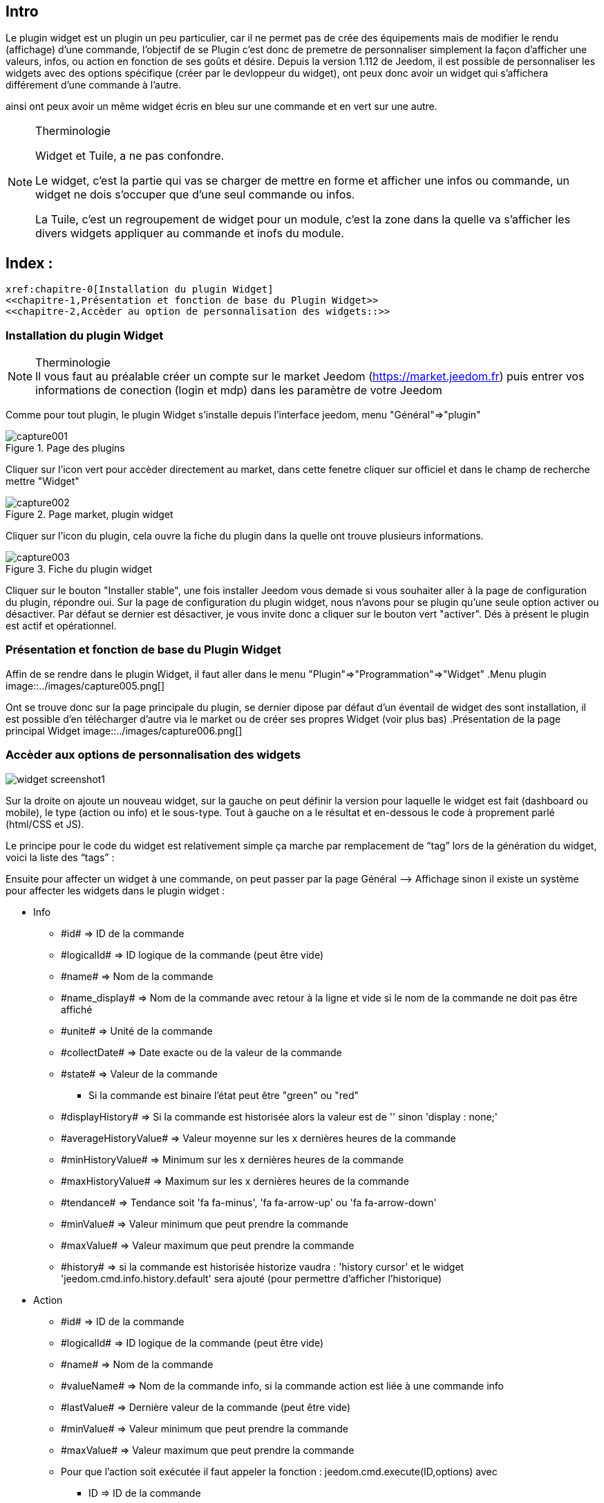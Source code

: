 
:Author:    Skyline-ch
:Email:     <skyline-ch@play-4-fun.net>
:Date:      29.06.2015
:Revision:  1.195.0

== Intro
Le plugin widget est un plugin un peu particulier, car il ne permet pas de crée des équipements mais de modifier le rendu (affichage) d’une commande, l'objectif de se Plugin c'est donc de premetre de personnaliser simplement la façon d'afficher une valeurs, infos, ou action en fonction de ses goûts et désire.
Depuis la version 1.112 de Jeedom, il est possible de personnaliser les widgets avec des options spécifique (créer par le devloppeur du widget), ont peux donc avoir un widget qui s'affichera différement d'une commande à l'autre.

ainsi ont peux avoir un même widget écris en bleu sur une commande et en vert sur une autre.

.Therminologie
[NOTE]
===============================
Widget et Tuile, a ne pas confondre.

Le widget, c'est la partie qui vas se charger de mettre en forme et afficher une infos ou commande, un widget ne dois s'occuper que d'une seul commande ou infos.

La Tuile, c'est un regroupement de widget pour un module, c'est la zone dans la quelle va s'afficher les divers widgets appliquer au commande et inofs du module.
===============================

== Index :
 xref:chapitre-0[Installation du plugin Widget]
 <<chapitre-1,Présentation et fonction de base du Plugin Widget>>
 <<chapitre-2,Accèder au option de personnalisation des widgets::>>

[[chapitre-0]]
=== Installation du plugin Widget
.Therminologie
[NOTE]
Il vous faut au préalable créer un compte sur le market Jeedom (https://market.jeedom.fr) puis entrer vos informations de conection (login et mdp) dans les paramètre de votre Jeedom

Comme pour tout plugin, le plugin Widget s'installe depuis l'interface jeedom, menu "Général"=>"plugin"

.Page des plugins
image::../images/capture001.png[]

Cliquer sur l'icon vert pour accèder directement au market, dans cette fenetre cliquer sur officiel et dans le champ de recherche mettre "Widget"

.Page market, plugin widget
image::../images/capture002.png[]

Cliquer sur l'icon du plugin, cela ouvre la fiche du plugin dans la quelle ont trouve plusieurs informations.

.Fiche du plugin widget
image::../images/capture003.png[]

Cliquer sur le bouton "Installer stable", une fois installer Jeedom vous demade si vous souhaiter aller à la page de configuration du plugin, répondre oui.
Sur la page de configuration du plugin widget, nous n'avons pour se plugin qu'une seule option activer ou désactiver.
Par défaut se dernier est désactiver, je vous invite donc a cliquer sur le bouton vert "activer".
Dés à présent le plugin est actif et opérationnel.



[[chapitre-1]]
=== Présentation et fonction de base du Plugin Widget
Affin de se rendre dans le plugin Widget, il faut aller dans le menu "Plugin"=>"Programmation"=>"Widget"
.Menu plugin
image::../images/capture005.png[]

Ont se trouve donc sur la page principale du plugin, se dernier dipose par défaut d'un éventail de widget des sont installation, il est possible d'en télécharger d'autre via le market ou de créer ses propres Widget (voir plus bas)
.Présentation de la page principal Widget
image::../images/capture006.png[]


[[chapitre-2]]
=== Accèder aux options de personnalisation des widgets


 
image::../images/widget_screenshot1.JPG[]

Sur la droite on ajoute un nouveau widget, sur la gauche on peut définir la version pour laquelle le widget est fait (dashboard ou mobile), le type (action ou info) et le sous-type. Tout à gauche on a le résultat et en-dessous le code à proprement parlé (html/CSS et JS).

Le principe pour le code du widget est relativement simple ça marche par remplacement de “tag” lors de la génération du widget, voici la liste des “tags” :

Ensuite pour affecter un widget à une commande, on peut passer par la page Général –> Affichage sinon il existe un système pour affecter les widgets dans le plugin widget :

- Info
* \#id# => ID de la commande
* \#logicalId# => ID logique de la commande (peut être vide)
* \#name# => Nom de la commande
* \#name_display# => Nom de la commande avec retour à la ligne et vide si le nom de la commande ne doit pas être affiché
* \#unite# => Unité de la commande
* \#collectDate# => Date exacte ou de la valeur de la commande
* \#state# => Valeur de la commande 
** Si la commande est binaire l'état peut être "green" ou "red"
* \#displayHistory# => Si la commande est historisée alors la valeur est de '' sinon 'display : none;'
* \#averageHistoryValue# => Valeur moyenne sur les x dernières heures de la commande
* \#minHistoryValue# => Minimum sur les x dernières heures de la commande
* \#maxHistoryValue# => Maximum sur les x dernières heures de la commande
* \#tendance# => Tendance soit 'fa fa-minus', 'fa fa-arrow-up' ou 'fa fa-arrow-down'
* \#minValue# => Valeur minimum que peut prendre la commande
* \#maxValue# => Valeur maximum que peut prendre la commande
* \#history# => si la commande est historisée historize vaudra : 'history cursor' et le widget 'jeedom.cmd.info.history.default' sera ajouté (pour permettre d'afficher l'historique)

- Action
* \#id# => ID de la commande
* \#logicalId# => ID logique de la commande (peut être vide)
* \#name# => Nom de la commande
* \#valueName# => Nom de la commande info, si la commande action est liée à une commande info
* \#lastValue# => Dernière valeur de la commande (peut être vide)
* \#minValue# => Valeur minimum que peut prendre la commande
* \#maxValue# => Valeur maximum que peut prendre la commande
* Pour que l'action soit exécutée il faut appeler la fonction : jeedom.cmd.execute(ID,options) avec
** ID => ID de la commande
** options => objet contenant les options de la commande

** Exemple pour une commande de type slider :
    jeedom.cmd.execute({id :'#id#', value : {slider : 30}})

** Exemple pour une commande de type color :
     jeedom.cmd.execute({id :'#id#', { color: '#000000'}})

Voilà ce plugin permet de modifier facilement le rendu des commandes pour pouvoir configurer son tableau de bord exactement comme on le souhaite.
